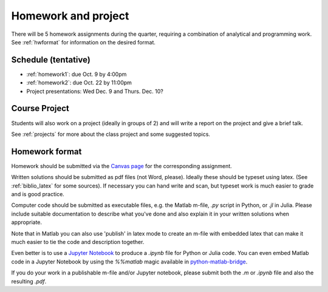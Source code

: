 

.. _homeworks:

=============================================================
Homework and project
=============================================================


There will be 5 homework assignments during the quarter, requiring a
combination of analytical and programming work.
See :ref:`hwformat` for information on the desired format.


Schedule (tentative)
---------------------

* :ref:`homework1`: due Oct. 9 by 4:00pm
* :ref:`homework2`: due Oct. 22 by 11:00pm
* Project presentations: Wed Dec. 9 and Thurs. Dec. 10?


Course Project
--------------

Students will also work on a project (ideally in groups of 2) and
will write a report on the project and give a brief talk.

See :ref:`projects` for more about the class project and some suggested
topics.


.. _hwformat:

Homework format
---------------


Homework should be submitted via the `Canvas page
<https://canvas.uw.edu/courses/1014512/assignments>`_
for the corresponding assignment.

Written solutions should be submitted as pdf files (not Word, please).
Ideally these should be typeset using latex.  
(See :ref:`biblio_latex` for some sources).  If necessary you can hand write
and scan, but typeset work is much easier to grade and is good practice.

Computer code should be submitted as executable files, e.g. the Matlab m-file,
`.py` script in Python, or `.jl` in Julia.  
Please include suitable documentation to describe
what you've done and also explain it in your written solutions when appropriate.

Note that in Matlab you can also use 'publish' in latex mode to create an
m-file with embedded latex that can make it much easier to tie the code and
description together.

Even better is to use a `Jupyter Notebook <http://jupyter.org>`_
to produce a `.ipynb` file for Python or Julia code.  You can even embed Matlab code in
a Jupyter Notebook by using the `%%matlab` magic available in
`python-matlab-bridge <https://github.com/arokem/python-matlab-bridge>`_.

If you do your work in a publishable m-file and/or Jupyter notebook, please
submit both the `.m` or `.ipynb` file and also the resulting `.pdf`.

